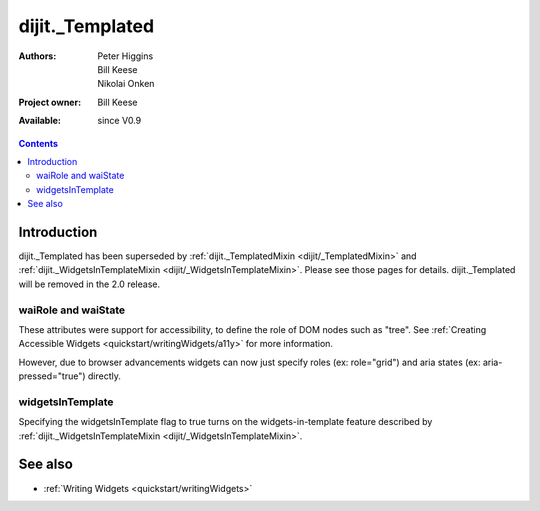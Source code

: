 .. _dijit/_Templated:

================
dijit._Templated
================

:Authors: Peter Higgins, Bill Keese, Nikolai Onken
:Project owner: Bill Keese
:Available: since V0.9

.. contents::
   :depth: 2


Introduction
============

dijit._Templated has been superseded by :ref:`dijit._TemplatedMixin <dijit/_TemplatedMixin>` and :ref:`dijit._WidgetsInTemplateMixin <dijit/_WidgetsInTemplateMixin>`.   Please see those pages for details.   dijit._Templated will be removed in the 2.0 release.


waiRole and waiState
--------------------

These attributes were support for accessibility, to define the role of DOM nodes such as "tree".
See :ref:`Creating Accessible Widgets <quickstart/writingWidgets/a11y>` for more information.

However, due to browser advancements widgets can now just specify roles (ex: role="grid") and aria states (ex: aria-pressed="true") directly.


widgetsInTemplate
-----------------

Specifying the widgetsInTemplate flag to true turns on the widgets-in-template feature described by  :ref:`dijit._WidgetsInTemplateMixin <dijit/_WidgetsInTemplateMixin>`.


See also
========

* :ref:`Writing Widgets <quickstart/writingWidgets>`

